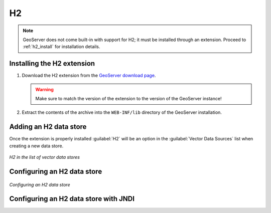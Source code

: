 .. _data_h2:

H2
==

.. note:: GeoServer does not come built-in with support for H2; it must be installed through an extension. Proceed to :ref:`h2_install` for installation details.

.. _h2_install:

Installing the H2 extension
----------------------------

#. Download the H2 extension from the `GeoServer download page 
   <http://geoserver.org/download>`_.

   .. warning:: Make sure to match the version of the extension to the version of the GeoServer instance!

#. Extract the contents of the archive into the ``WEB-INF/lib`` directory of the GeoServer installation.

Adding an H2 data store
-----------------------

Once the extension is properly installed :guilabel:`H2` will be an option in the :guilabel:`Vector Data Sources` list when creating a new data store.

.. figure:: images/h2create.png
   :align: center

   *H2 in the list of vector data stores*

Configuring an H2 data store
----------------------------

.. figure:: images/h2configure.png
   :align: center

   *Configuring an H2 data store*

Configuring an H2 data store with JNDI
--------------------------------------